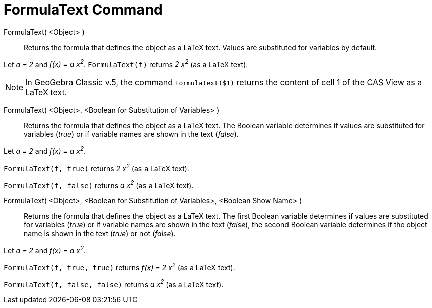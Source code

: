 = FormulaText Command
:page-en: commands/FormulaText
ifdef::env-github[:imagesdir: /en/modules/ROOT/assets/images]

FormulaText( <Object> )::
  Returns the formula that defines the object as a LaTeX text. Values are substituted for variables by default.

[EXAMPLE]
====

Let _a = 2_ and _f(x) = a x^2^_. `++FormulaText(f)++` returns _2 x^2^_ (as a LaTeX text).

====

[NOTE]
====

In GeoGebra Classic v.5, the command `++FormulaText($1)++` returns the content of cell 1 of the CAS View as a LaTeX text.

====


FormulaText( <Object>, <Boolean for Substitution of Variables> )::

  Returns the formula that defines the object as a LaTeX text. The Boolean variable determines if values are substituted for
  variables (_true_) or if variable names are shown in the text (_false_).

[EXAMPLE]
====

Let _a = 2_ and _f(x) = a x^2^_.

`++FormulaText(f, true)++` returns _2 x^2^_ (as a LaTeX text).

`++FormulaText(f, false)++` returns _a x^2^_ (as a LaTeX text).

====

FormulaText( <Object>, <Boolean for Substitution of Variables>, <Boolean Show Name> )::
 Returns the formula that defines the object as a LaTeX text. The first Boolean variable determines if values are substituted for
  variables (_true_) or if variable names are shown in the text (_false_), the second Boolean variable determines if the
  object name is shown in the text (_true_) or not (_false_).

[EXAMPLE]
====

Let _a = 2_ and _f(x) = a x^2^_.

`++FormulaText(f, true, true)++` returns _f(x) = 2 x^2^_ (as a LaTeX text).

`++FormulaText(f, false, false)++` returns _a x^2^_ (as a LaTeX text).

====

